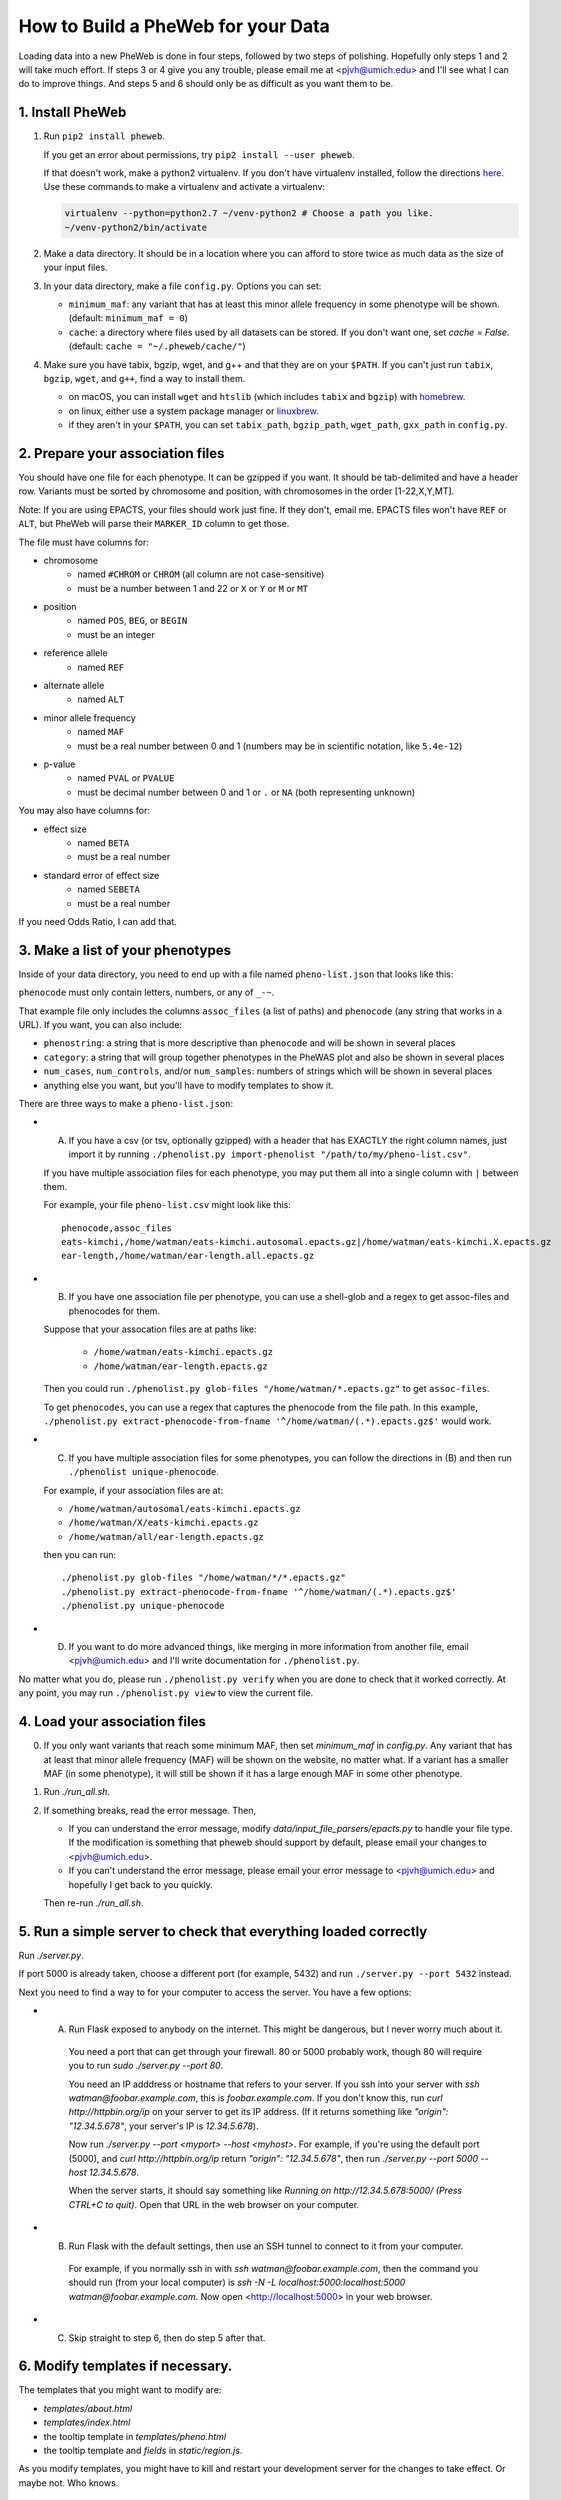 How to Build a PheWeb for your Data
===================================

Loading data into a new PheWeb is done in four steps, followed by two steps of polishing.
Hopefully only steps 1 and 2 will take much effort.
If steps 3 or 4 give you any trouble, please email me at <pjvh@umich.edu> and I'll see what I can do to improve things.
And steps 5 and 6 should only be as difficult as you want them to be.

1. Install PheWeb
-----------------

1) Run ``pip2 install pheweb``.

   If you get an error about permissions, try ``pip2 install --user pheweb``.

   If that doesn't work, make a python2 virtualenv.
   If you don't have virtualenv installed, follow the directions `here`__.
   Use these commands to make a virtualenv and activate a virtualenv:

   __ https://virtualenv.pypa.io/en/stable/installation/

   .. code:: bash

      virtualenv --python=python2.7 ~/venv-python2 # Choose a path you like.
      ~/venv-python2/bin/activate

#) Make a data directory.  It should be in a location where you can afford to store twice as much data as the size of your input files.

#) In your data directory, make a file ``config.py``.  Options you can set:

   - ``minimum_maf``: any variant that has at least this minor allele frequency in some phenotype will be shown. (default: ``minimum_maf = 0``)
   - ``cache``: a directory where files used by all datasets can be stored.  If you don't want one, set `cache = False`.  (default: ``cache = "~/.pheweb/cache/"``)

#) Make sure you have tabix, bgzip, wget, and g++ and that they are on your ``$PATH``.  If you can't just run ``tabix``, ``bgzip``, ``wget``, and ``g++``, find a way to install them.

   - on macOS, you can install ``wget`` and ``htslib`` (which includes ``tabix`` and ``bgzip``) with `homebrew`__.
   - on linux, either use a system package manager or `linuxbrew`__.
   - if they aren't in your ``$PATH``, you can set ``tabix_path``, ``bgzip_path``, ``wget_path``, ``gxx_path`` in ``config.py``.

__ http://brew.sh/
__ http://linuxbrew.sh/

2. Prepare your association files
---------------------------------

You should have one file for each phenotype.  It can be gzipped if you want.  It should be tab-delimited and have a header row.  Variants must be sorted by chromosome and position, with chromosomes in the order [1-22,X,Y,MT].

Note: If you are using EPACTS, your files should work just fine.  If they don't, email me.  EPACTS files won't have ``REF`` or ``ALT``, but PheWeb will parse their ``MARKER_ID`` column to get those.

The file must have columns for:

- chromosome
    - named ``#CHROM`` or ``CHROM`` (all column are not case-sensitive)
    - must be a number between 1 and 22 or ``X`` or ``Y`` or ``M`` or ``MT``
- position
    - named ``POS``, ``BEG``, or ``BEGIN``
    - must be an integer
- reference allele
    - named ``REF``
- alternate allele
    - named ``ALT``
- minor allele frequency
    - named ``MAF``
    - must be a real number between 0 and 1 (numbers may be in scientific notation, like ``5.4e-12``)
- p-value
    - named ``PVAL`` or ``PVALUE``
    - must be decimal number between 0 and 1 or ``.`` or ``NA`` (both representing unknown)

You may also have columns for:

- effect size
    - named ``BETA``
    - must be a real number
- standard error of effect size
    - named ``SEBETA``
    - must be a real number

If you need Odds Ratio, I can add that.


3. Make a list of your phenotypes
---------------------------------

Inside of your data directory, you need to end up with a file named ``pheno-list.json`` that looks like this:

.. code:: json
   [
    {
     "assoc_files": ["/home/watman/ear-length.epacts.gz"],
     "phenocode": "ear-length"
    },
    {
     "assoc_files": ["/home/watman/eats-kimchi.X.epacts.gz","/home/watman/eats-kimchi.autosomal.epacts.gz"],
     "phenocode": "eats-kimchi"
    },
    ...
   ]

``phenocode`` must only contain letters, numbers, or any of ``_-~``.

That example file only includes the columns ``assoc_files`` (a list of paths) and ``phenocode`` (any string that works in a URL).  If you want, you can also include:

- ``phenostring``: a string that is more descriptive than ``phenocode`` and will be shown in several places
- ``category``: a string that will group together phenotypes in the PheWAS plot and also be shown in several places
- ``num_cases``, ``num_controls``, and/or ``num_samples``: numbers of strings which will be shown in several places
- anything else you want, but you'll have to modify templates to show it.

There are three ways to make a ``pheno-list.json``:

- (A) If you have a csv (or tsv, optionally gzipped) with a header that has EXACTLY the right column names, just import it by running ``./phenolist.py import-phenolist "/path/to/my/pheno-list.csv"``.

  If you have multiple association files for each phenotype, you may put them all into a single column with ``|`` between them.

  For example, your file ``pheno-list.csv`` might look like this::

     phenocode,assoc_files
     eats-kimchi,/home/watman/eats-kimchi.autosomal.epacts.gz|/home/watman/eats-kimchi.X.epacts.gz
     ear-length,/home/watman/ear-length.all.epacts.gz

- (B) If you have one association file per phenotype, you can use a shell-glob and a regex to get assoc-files and phenocodes for them.

  Suppose that your assocation files are at paths like:

    - ``/home/watman/eats-kimchi.epacts.gz``
    - ``/home/watman/ear-length.epacts.gz``

  Then you could run ``./phenolist.py glob-files "/home/watman/*.epacts.gz"`` to get ``assoc-files``.

  To get ``phenocodes``, you can use a regex that captures the phenocode from the file path.  In this example, ``./phenolist.py extract-phenocode-from-fname '^/home/watman/(.*).epacts.gz$'`` would work.

- (C)  If you have multiple association files for some phenotypes, you can follow the directions in (B) and then run ``./phenolist unique-phenocode``.

  For example, if your association files are at:

  - ``/home/watman/autosomal/eats-kimchi.epacts.gz``
  - ``/home/watman/X/eats-kimchi.epacts.gz``
  - ``/home/watman/all/ear-length.epacts.gz``

  then you can run::

     ./phenolist.py glob-files "/home/watman/*/*.epacts.gz"
     ./phenolist.py extract-phenocode-from-fname '^/home/watman/(.*).epacts.gz$'
     ./phenolist.py unique-phenocode

- (D) If you want to do more advanced things, like merging in more information from another file, email <pjvh@umich.edu> and I'll write documentation for ``./phenolist.py``.

No matter what you do, please run ``./phenolist.py verify`` when you are done to check that it worked correctly.  At any point, you may run ``./phenolist.py view`` to view the current file.


4. Load your association files
------------------------------

0) If you only want variants that reach some minimum MAF, then set `minimum_maf` in `config.py`.
   Any variant that has at least that minor allele frequency (MAF) will be shown on the website, no matter what.
   If a variant has a smaller MAF (in some phenotype), it will still be shown if it has a large enough MAF in some other phenotype.

1) Run `./run_all.sh`.

2) If something breaks, read the error message.  Then,

   - If you can understand the error message, modify `data/input_file_parsers/epacts.py` to handle your file type.
     If the modification is something that pheweb should support by default, please email your changes to <pjvh@umich.edu>.

   - If you can't understand the error message, please email your error message to <pjvh@umich.edu> and hopefully I get back to you quickly.

   Then re-run `./run_all.sh`.


5. Run a simple server to check that everything loaded correctly
--------------------------

Run `./server.py`.

If port 5000 is already taken, choose a different port (for example, 5432) and run ``./server.py --port 5432`` instead.

Next you need to find a way to for your computer to access the server.  You have a few options:

- (A) Run Flask exposed to anybody on the internet.  This might be dangerous, but I never worry much about it.

   You need a port that can get through your firewall. 80 or 5000 probably work, though 80 will require you to run `sudo ./server.py --port 80`.

   You need an IP adddress or hostname that refers to your server.  If you ssh into your server with `ssh watman@foobar.example.com`, this is `foobar.example.com`.
   If you don't know this, run `curl http://httpbin.org/ip` on your server to get its IP address.  (If it returns something like `"origin": "12.34.5.678"`, your server's IP is `12.34.5.678`).

   Now run `./server.py --port <myport> --host <myhost>`.
   For example, if you're using the default port (5000), and `curl http://httpbin.org/ip` return `"origin": "12.34.5.678"`, then run `./server.py --port 5000 --host 12.34.5.678`.

   When the server starts, it should say something like `Running on http://12.34.5.678:5000/ (Press CTRL+C to quit)`.  Open that URL in the web browser on your computer.

- (B) Run Flask with the default settings, then use an SSH tunnel to connect to it from your computer.

   For example, if you normally ssh in with `ssh watman@foobar.example.com`, then the command you should run (from your local computer) is `ssh -N -L localhost:5000:localhost:5000 watman@foobar.example.com`.  Now open <http://localhost:5000> in your web browser.

- (C) Skip straight to step 6, then do step 5 after that.


6. Modify templates if necessary.
------

The templates that you might want to modify are:

- `templates/about.html`
- `templates/index.html`
- the tooltip template in `templates/pheno.html`
- the tooltip template and `fields` in `static/region.js`.

As you modify templates, you might have to kill and restart your development server for the changes to take effect.  Or maybe not.  Who knows.


7. Use a real webserver.
-------

At this point your PheWeb should be working how you want it to, and everything should be good except maybe the URL you're using.

For maximum speed and safety, you should switch to running Flask behind something like Apache2 or Nginx.
More information about this is `here`__.
If you choose Apache2, I have some documentation for you `here`__.

__ http://flask.pocoo.org/docs/0.11/deploying/#deployment
__ https://github.com/statgen/pheweb/tree/master/unnecessary_things/other_documentation/running_with_apache2